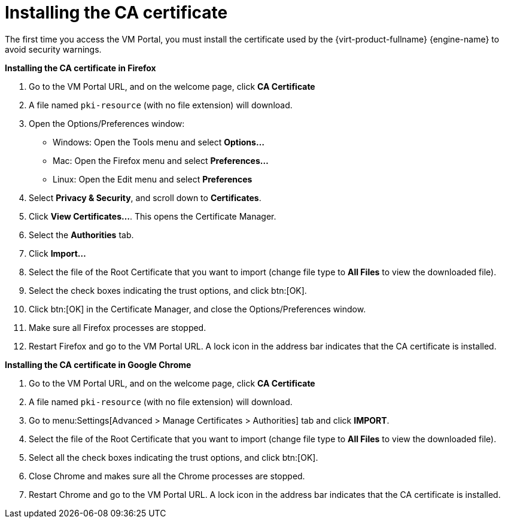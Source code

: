 = Installing the CA certificate

The first time you access the VM Portal, you must install the certificate used by the {virt-product-fullname} {engine-name} to avoid security warnings.

*Installing the CA certificate in Firefox*

. Go to the VM Portal URL, and on the welcome page, click *CA Certificate*
. A file named `pki-resource` (with no file extension) will download.
. Open the Options/Preferences window:
** Windows: Open the Tools menu and select *Options...*
** Mac: Open the Firefox menu and select *Preferences...*
** Linux: Open the Edit menu and select *Preferences*
. Select *Privacy & Security*, and scroll down to *Certificates*.
. Click *View Certificates...*. This opens the Certificate Manager.
. Select the *Authorities* tab.
. Click *Import...*
. Select the file of the Root Certificate that you want to import (change file type to *All Files* to view the downloaded file).
. Select the check boxes indicating the trust options, and click btn:[OK].
. Click btn:[OK] in the Certificate Manager, and close the Options/Preferences window.
. Make sure all Firefox processes are stopped.
. Restart Firefox and go to the VM Portal URL.  A lock icon in the address bar indicates that the CA certificate is installed.

*Installing the CA certificate in Google Chrome*

. Go to the VM Portal URL, and on the welcome page, click *CA Certificate*
. A file named `pki-resource` (with no file extension) will download.
. Go to menu:Settings[Advanced > Manage Certificates > Authorities] tab and click *IMPORT*.
. Select the file of the Root Certificate that you want to import (change file type to *All Files* to view the downloaded file).
. Select all the check boxes indicating the trust options, and click btn:[OK].
. Close Chrome and makes sure all the Chrome processes are stopped.
. Restart Chrome and go to the VM Portal URL. A lock icon in the address bar indicates that the CA certificate is installed.
